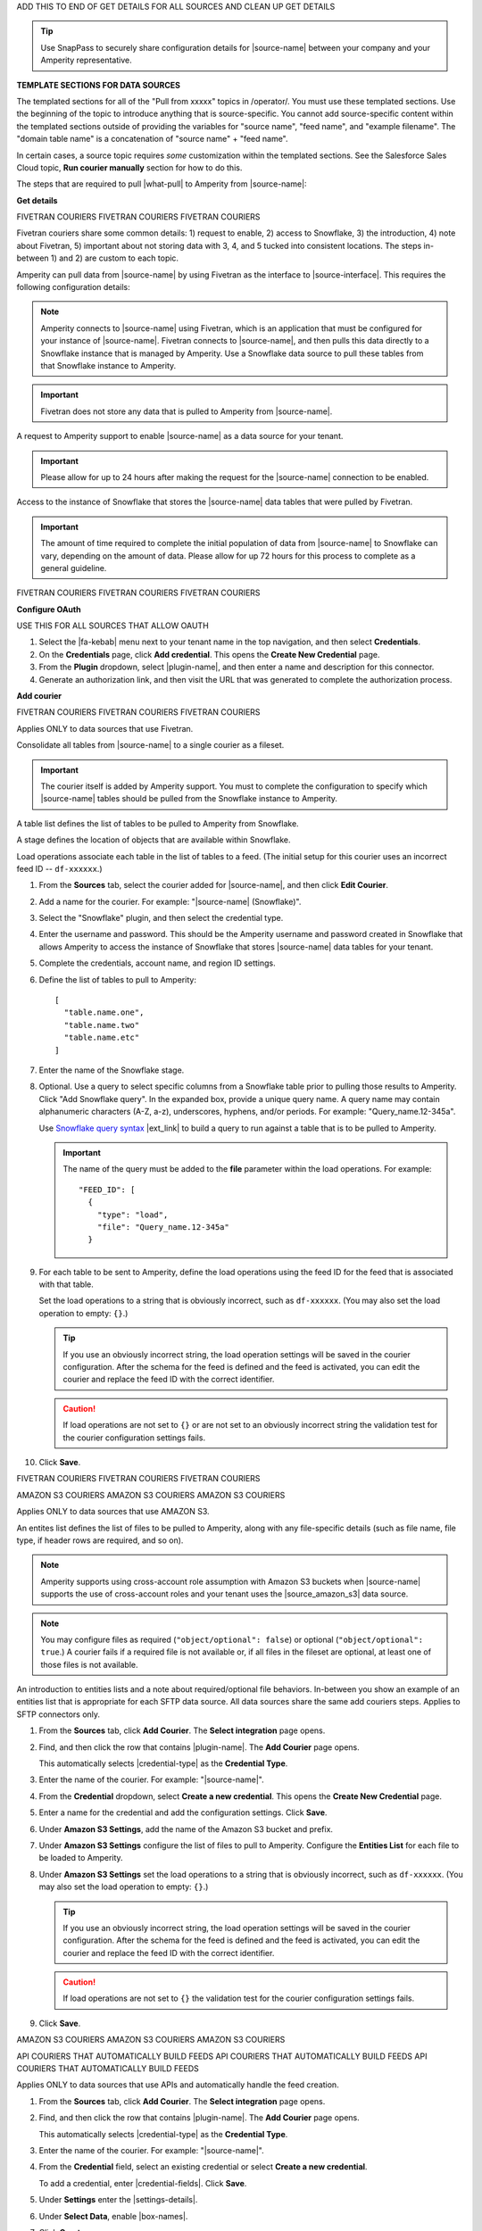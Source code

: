 .. 
.. xxxxx
..


.. |sftp-type| replace:: ``xxxxx``
.. |sftp-hostname| replace:: ``xxxxx``


ADD THIS TO END OF GET DETAILS FOR ALL SOURCES AND CLEAN UP GET DETAILS


.. tip:: Use SnapPass to securely share configuration details for |source-name| between your company and your Amperity representative.




**TEMPLATE SECTIONS FOR DATA SOURCES**

The templated sections for all of the "Pull from xxxxx" topics in /operator/. You must use these templated sections. Use the beginning of the topic to introduce anything that is source-specific. You cannot add source-specific content within the templated sections outside of providing the variables for "source name", "feed name", and "example filename". The "domain table name" is a concatenation of "source name" + "feed name".

In certain cases, a source topic requires *some* customization within the templated sections. See the Salesforce Sales Cloud topic, **Run courier manually** section for how to do this.

.. sources-overview-list-intro-start

The steps that are required to pull |what-pull| to Amperity from |source-name|:

.. sources-overview-list-intro-end




**Get details**


FIVETRAN COURIERS
FIVETRAN COURIERS
FIVETRAN COURIERS

Fivetran couriers share some common details: 1) request to enable, 2) access to Snowflake, 3) the introduction, 4) note about Fivetran, 5) important about not storing data with 3, 4, and 5 tucked into consistent locations. The steps in-between 1) and 2) are custom to each topic.

.. sources-get-details-fivetran-overview-start

Amperity can pull data from |source-name| by using Fivetran as the interface to |source-interface|. This requires the following configuration details:

.. sources-get-details-fivetran-overview-end

.. sources-get-details-fivetran-connect-start

.. note:: Amperity connects to |source-name| using Fivetran, which is an application that must be configured for your instance of |source-name|. Fivetran connects to |source-name|, and then pulls this data directly to a Snowflake instance that is managed by Amperity. Use a Snowflake data source to pull these tables from that Snowflake instance to Amperity.

.. sources-get-details-fivetran-connect-end

.. sources-get-details-fivetran-does-not-store-data-start

.. important:: Fivetran does not store any data that is pulled to Amperity from |source-name|.

.. sources-get-details-fivetran-does-not-store-data-end

.. sources-get-details-fivetran-request-to-enable-start

A request to Amperity support to enable |source-name| as a data source for your tenant.

.. important:: Please allow for up to 24 hours after making the request for the |source-name| connection to be enabled.

.. sources-get-details-fivetran-request-to-enable-end

.. sources-get-details-fivetran-access-to-snowflake-start

Access to the instance of Snowflake that stores the |source-name| data tables that were pulled by Fivetran.

.. important:: The amount of time required to complete the initial population of data from |source-name| to Snowflake can vary, depending on the amount of data. Please allow for up 72 hours for this process to complete as a general guideline.

.. sources-get-details-fivetran-access-to-snowflake-start


FIVETRAN COURIERS
FIVETRAN COURIERS
FIVETRAN COURIERS


**Configure OAuth**

USE THIS FOR ALL SOURCES THAT ALLOW OAUTH

.. sources-oauth-configure-start

#. Select the |fa-kebab| menu next to your tenant name in the top navigation, and then select **Credentials**.
#. On the **Credentials** page, click **Add credential**. This opens the **Create New Credential** page.
#. From the **Plugin** dropdown, select |plugin-name|, and then enter a name and description for this connector.
#. Generate an authorization link, and then visit the URL that was generated to complete the authorization process.

.. sources-oauth-configure-end





**Add courier**



FIVETRAN COURIERS
FIVETRAN COURIERS
FIVETRAN COURIERS

Applies ONLY to data sources that use Fivetran.

.. sources-add-courier-fivetran-consolidate-start

Consolidate all tables from |source-name| to a single courier as a fileset.

.. important:: The courier itself is added by Amperity support. You must to complete the configuration to specify which |source-name| tables should be pulled from the Snowflake instance to Amperity.

.. sources-add-courier-fivetran-consolidate-end

.. sources-add-courier-fivetran-table-list-start

A table list defines the list of tables to be pulled to Amperity from Snowflake.

.. sources-add-courier-fivetran-table-list-end

.. sources-add-courier-fivetran-stage-name-start

A stage defines the location of objects that are available within Snowflake.

.. sources-add-courier-fivetran-stage-name-end

.. sources-add-courier-fivetran-load-operation-start

Load operations associate each table in the list of tables to a feed. (The initial setup for this courier uses an incorrect feed ID -- ``df-xxxxxx``.)

.. sources-add-courier-fivetran-load-operation-end

.. sources-add-courier-fivetran-start

#. From the **Sources** tab, select the courier added for |source-name|, and then click **Edit Courier**.
#. Add a name for the courier. For example: "|source-name| (Snowflake)".
#. Select the "Snowflake" plugin, and then select the credential type.
#. Enter the username and password. This should be the Amperity username and password created in Snowflake that allows Amperity to access the instance of Snowflake that stores |source-name| data tables for your tenant.
#. Complete the credentials, account name, and region ID settings.
#. Define the list of tables to pull to Amperity:

   ::

      [
        "table.name.one",
        "table.name.two"
        "table.name.etc"
      ]

#. Enter the name of the Snowflake stage.
#. Optional. Use a query to select specific columns from a Snowflake table prior to pulling those results to Amperity. Click "Add Snowflake query". In the expanded box, provide a unique query name. A query name may contain alphanumeric characters (A-Z, a-z), underscores, hyphens, and/or periods. For example: "Query_name.12-345a".

   Use `Snowflake query syntax <https://docs.snowflake.com/en/sql-reference/constructs.html>`__ |ext_link| to build a query to run against a table that is to be pulled to Amperity.

   .. important:: The name of the query must be added to the **file** parameter within the load operations. For example:

      ::

         "FEED_ID": [
           {
             "type": "load",
             "file": "Query_name.12-345a"
           }
#. For each table to be sent to Amperity, define the load operations using the feed ID for the feed that is associated with that table.

   Set the load operations to a string that is obviously incorrect, such as ``df-xxxxxx``. (You may also set the load operation to empty: ``{}``.)

   .. tip:: If you use an obviously incorrect string, the load operation settings will be saved in the courier configuration. After the schema for the feed is defined and the feed is activated, you can edit the courier and replace the feed ID with the correct identifier.

   .. caution:: If load operations are not set to ``{}`` or are not set to an obviously incorrect string the validation test for the courier configuration settings fails.

#. Click **Save**.

.. sources-add-courier-fivetran-end

FIVETRAN COURIERS
FIVETRAN COURIERS
FIVETRAN COURIERS



AMAZON S3 COURIERS
AMAZON S3 COURIERS
AMAZON S3 COURIERS

Applies ONLY to data sources that use AMAZON S3.

.. TODO: Sync the example entities list intros to be generic for all file-based couriers.

.. sources-add-courier-entities-list-intro-s3-generic-start

An entites list defines the list of files to be pulled to Amperity, along with any file-specific details (such as file name, file type, if header rows are required, and so on).

.. sources-add-courier-entities-list-intro-s3-generic-end

.. sources-add-courier-amazon-s3-cross-account-start

.. note:: Amperity supports using cross-account role assumption with Amazon S3 buckets when |source-name| supports the use of cross-account roles and your tenant uses the |source_amazon_s3| data source.

.. sources-add-courier-amazon-s3-cross-account-end

.. sources-add-courier-entities-list-note-s3-generic-start

.. note:: You may configure files as required (``"object/optional": false``) or optional (``"object/optional": true``.) A courier fails if a required file is not available or, if all files in the fileset are optional, at least one of those files is not available.

.. sources-add-courier-entities-list-note-s3-generic-end

An introduction to entities lists and a note about required/optional file behaviors. In-between you show an example of an entities list that is appropriate for each SFTP data source. All data sources share the same add couriers steps. Applies to SFTP connectors only.

.. sources-add-courier-s3-generic-start

#. From the **Sources** tab, click **Add Courier**. The **Select integration** page opens.
#. Find, and then click the row that contains |plugin-name|. The **Add Courier** page opens.

   This automatically selects |credential-type| as the **Credential Type**.
#. Enter the name of the courier. For example: "|source-name|".
#. From the **Credential** dropdown, select **Create a new credential**. This opens the **Create New Credential** page.
#. Enter a name for the credential and add the configuration settings. Click **Save**.
#. Under **Amazon S3 Settings**, add the name of the Amazon S3 bucket and prefix.
#. Under **Amazon S3 Settings** configure the list of files to pull to Amperity. Configure the **Entities List** for each file to be loaded to Amperity.
#. Under **Amazon S3 Settings** set the load operations to a string that is obviously incorrect, such as ``df-xxxxxx``. (You may also set the load operation to empty: ``{}``.)

   .. tip:: If you use an obviously incorrect string, the load operation settings will be saved in the courier configuration. After the schema for the feed is defined and the feed is activated, you can edit the courier and replace the feed ID with the correct identifier.

   .. caution:: If load operations are not set to ``{}`` the validation test for the courier configuration settings fails.
#. Click **Save**.

.. sources-add-courier-s3-generic-end

AMAZON S3 COURIERS
AMAZON S3 COURIERS
AMAZON S3 COURIERS




API COURIERS THAT AUTOMATICALLY BUILD FEEDS
API COURIERS THAT AUTOMATICALLY BUILD FEEDS
API COURIERS THAT AUTOMATICALLY BUILD FEEDS

Applies ONLY to data sources that use APIs and automatically handle the feed creation.

.. TODO: Currently hooked into Zendesk, Sailthru, and Listrak. Not hooked into Google Analytics. Requires the credential-fields, settings-details, and box-names replacements.

.. sources-add-courier-api-automatic-start

#. From the **Sources** tab, click **Add Courier**. The **Select integration** page opens.
#. Find, and then click the row that contains |plugin-name|. The **Add Courier** page opens.

   This automatically selects |credential-type| as the **Credential Type**.
#. Enter the name of the courier. For example: "|source-name|".
#. From the **Credential** field, select an existing credential or select **Create a new credential**.

   To add a credential, enter |credential-fields|. Click **Save**.
   
#. Under **Settings** enter the |settings-details|.
#. Under **Select Data**, enable |box-names|.
#. Click **Create**.

.. sources-add-courier-api-automatic-end

.. sources-add-courier-review-feed-and-domain-table-start

After running the |source-name| courier a feed is created automatically with a pre-defined list of fields. You may apply semantic tags to these fields and you may make the domain table available to Stitch, depending on your use cases. A domain table named |domain-table-name| will be added.

.. sources-add-courier-review-feed-and-domain-table-end

API COURIERS THAT AUTOMATICALLY BUILD FEEDS
API COURIERS THAT AUTOMATICALLY BUILD FEEDS
API COURIERS THAT AUTOMATICALLY BUILD FEEDS






**Get sample files**

Three possible introductions: one for files, another for Snowflake, and another for Fivetran. Fivetran does not have a howto.

.. sources-get-sample-files-start

Every |source-name| file that is pulled to Amperity must be configured as a feed. Before you can configure each feed you need to know the schema of that file. Run the courier without load operations to bring sample files from |source-name| to Amperity, and then use each of those files to configure a feed.

.. sources-get-sample-files-end

.. sources-get-sample-files-fivetran-start

Run the |source-name| courier to pull sample files to Amperity for each of the tables configured in the load operation. Use these sample files to configure a feed for each |source-name| table to be loaded to Amperity.

.. important:: The courier run fails, but this process will successfully return a list of files, one for each table that was defined in the courier load operation. Use these files to define the feed schema.

.. sources-get-sample-files-fivetran-end

.. sources-get-sample-files-snowflake-start

A sample CSV file may be output from Snowflake, and then uploaded to Amperity while adding a feed.

.. sources-get-sample-files-snowflake-end

.. sources-get-sample-files-steps-start

#. From the **Sources** tab, open the menu for a courier configured for |source-name| with empty load operations, and then select **Run**. The **Run Courier** dialog box opens.
#. Select **Load data from a specific day**, and then select today's date.
#. Click **Run**.

   .. important:: The courier run fails, but this process will successfully return a list of files from |source-name|.

   These files will be available for selection as an existing source from the **Add Feed** dialog box.
#. Wait for the notification for this courier run to return an error similar to:

   ::

      Error running load-operations task
      Cannot find required feeds: "df-xxxxxx"

.. sources-get-sample-files-steps-end

.. sources-get-sample-files-steps-snowflake-start

#. Open the Snowflake web UI.
#. Select the **Worksheets** tab.
#. From the object browser, select a table that is to be sent to Amperity.
#. In the SQL editor, run the following query:

   .. code-block:: sql

      SELECT * FROM <table-name> LIMIT 1000

#. Click the **Download Results** button.
#. In the **Export Results** dialog box, click the **Export** button.

.. sources-get-sample-files-steps-snowflake-end




**Add feeds**

Start with the glossary term for feeds, then has a note. There are three styles for notes: one for files, one for Fivetran, and one for Snowflake. Slighly different. Then there are two styles for steps: one for Snowflake and another for everything else.

.. sources-add-feed-note-file-start

.. note:: A feed must be added for *each* file that is pulled from |source-name|, including all files that contain customer records and interaction records, along with any other files that is used to support downstream workflows.

.. sources-add-feed-note-file-end

.. 
.. For Hubspot, Klaviyo, Shopify, Zendesk, and all other Fivetran-based sources.
.. 

.. sources-add-feed-note-fivetran-start

.. note:: A feed must be added for *each* table that is pulled from |source-name|, including all tables that contain customer records and interaction records, along with any other tables that is used to support downstream workflows. Use the CSV files that were pulled to Amperity to define the schema for each feed.

.. sources-add-feed-note-fivetran-end

.. 
.. For Snowflake itself running on either Amazon AWS or Azure.
.. 

.. sources-add-feed-note-snowflake-start

.. note:: A feed must be added for *each* table that is pulled from |source-name|, including all tables that contain customer records and interaction records, along with any other tables that is used to support downstream workflows. Use the CSV files that were pulled to Amperity to define the schema for each feed.

.. sources-add-feed-note-snowflake-end

**To add a feed (non-Snowflake)**

.. sources-add-feed-steps-start

#. From the **Sources** tab, click **Add Feed**. This opens the **Add Feed** dialog box.
#. Under **Data Source**, select **Create new source**, and then enter "|source-name|".
#. Enter the name of the feed in **Feed Name**. For example: "|feed-name|".

   .. tip:: The name of the domain table will be "<data-source-name>:<feed-name>". For example: "|domain-table-name|".

#. Under **Sample File**, select **Select existing file**, and then choose from the list of files. For example: "|example-filename|".

   .. tip:: The list of files that is available from this dropdown menu is sorted from newest to oldest.
#. Select **Load sample file on feed activation**.
#. Click **Continue**. This opens the **Feed Editor** page.
#. Select the primary key.
#. Apply semantic tags to customer records and interaction records, as appropriate.
#. Under **Last updated field**, specify which field best describes when records in the table were last updated.

   .. tip:: Choose **Generate an "updated" field** to have Amperity generate this field. This is the recommended option unless there is a field already in the table that reliably provides this data.

#. For feeds with customer records (PII data), select **Make available to Stitch**.
#. Click **Activate**. Wait for the feed to finish loading data to the domain table, and then review the sample data for that domain table from the **Data Explorer**.

.. sources-add-feed-steps-end

**To add a feed (Snowflake)**

.. sources-add-feed-steps-snowflake-start

#. From the **Sources** tab, click **Add Feed**.
#. Add a data source named Snowflake.

   .. tip:: Use the same data source for all Snowflake table objects that are to be sent to Amperity.
#. Enter the name of the Snowflake table object as the name of the feed.
#. Upload a CSV file.
#. Click **Continue**.
#. Choose the primary key, apply semantics, adjust field types, verify any fields that are marked required, and then click **Activate**.

.. sources-add-feed-steps-snowflake-end




**Add load operations**

The introduction is literally the same for all data sources and uses the "source name" variable. A custom section that shows an example load operation, which is positioned after the introduction and before the how-to.

.. sources-add-load-operation-start

After the feeds are activated and domain tables are available, add the load operations to the courier used for |source-name|.

.. sources-add-load-operation-end

**Example for example load operations**

There are two example intros, one for files and one for Fivetran.

.. sources-add-load-operation-example-intro-start

Load operations must specify each file that is pulled to Amperity from |source-name|.

.. sources-add-load-operation-example-intro-end

.. sources-add-load-operation-example-intro-fivetran-start

Load operations must specify each table that is pulled to Amperity from |source-name|.

.. sources-add-load-operation-example-intro-fivetran-end

.. 
.. each source has its own example operation that should go in this spot
.. do not pull it to the file; each of these is unique
.. 

.. source-xxxxx-add-load-operations-example-start

Load operations must specify each file that is pulled to Amperity from |source-name|. For example:

::

   {
     "CUSTOMER-RECORDS-FEED-ID": [
       {
         "type": "truncate"
       },
       {
         "type": "load",
         "file": "customer-records"
       }
     ],
     "TRANSACTION-RECORDS-FEED-ID": [
       {
         "type": "load",
         "file": "transaction-records"
       }
     ]
   }

.. source-xxxxx-add-load-operations-example-end

**To add load operations**

.. sources-add-load-operation-steps-start

#. From the **Sources** tab, open the menu for the courier that was configured for |source-name|, and then select **Edit**. The **Edit Courier** dialog box opens.
#. Edit the load operations for each of the feeds that were configured for |source-name| so they have the correct feed ID.
#. Click **Save**.

.. sources-add-load-operation-steps-end




**Run courier manually**

The same for all data sources.

.. sources-run-courier-start

Run the courier again. This time, because the load operations are present and the feeds are configured, the courier will pull data from |source-name|.

.. sources-run-courier-end

**To run the courier manually**

.. sources-run-courier-steps-start

#. From the **Sources** tab, open the |fa-kebab| menu for the courier with updated load operations that is configured for |source-name|, and then select **Run**. The **Run Courier** dialog box opens.
#. Select the load option, either for a specific time period or all available data. Actual data will be loaded to a domain table because the feed is configured.
#. Click **Run**.

   This time the notification will return a message similar to:

   ::

      Completed in 5 minutes 12 seconds

.. sources-run-courier-steps-end





**Add to courier group**

.. sources-add-to-courier-group-steps-start

#. From the **Sources** tab, click **Add Courier Group**. This opens the **Create Courier Group** dialog box.
#. Enter the name of the courier. For example: "|source-name|".
#. Add a cron string to the **Schedule** field to define a schedule for the orchestration group.

   .. include:: ../../shared/terms.rst
      :start-after: .. term-courier-group-schedule-start
      :end-before: .. term-courier-group-schedule-end

   .. include:: ../../shared/terms.rst
      :start-after: .. term-crontab-syntax-start
      :end-before: .. term-crontab-syntax-end

#. Set **Status** to **Enabled**.
#. Specify a time zone.

   .. include:: ../../amperity_reference/source/courier_groups.rst
      :start-after: .. courier-groups-timezones-start
      :end-before: .. courier-groups-timezones-end

   .. note::

      .. include:: ../../amperity_reference/source/courier_groups.rst
         :start-after: .. courier-groups-timezones-downstream-start
         :end-before: .. courier-groups-timezones-downstream-end

#. Add at least one courier to the courier group. Select the name of the courier from the **Courier** dropdown. Click **+ Add Courier** to add more couriers.
#. Click **Add a courier group constraint**, and then select a courier group from the dropdown list.

   .. include:: ../../amperity_reference/source/courier_groups.rst
      :start-after: .. courier-groups-schedule-wait-time-start
      :end-before: .. courier-groups-schedule-wait-time-end

#. For each courier group constraint, apply any offsets.

   .. include:: ../../amperity_reference/source/courier_groups.rst
      :start-after: .. courier-groups-schedule-offset-start
      :end-before: .. courier-groups-schedule-offset-end
#. Click **Save**.

.. sources-add-to-courier-group-steps-end







SOURCES
SOURCES
SOURCES

.. TODO: This is the sections for the templated content for adding sources in /operator/. These sections allow for bespoke steps, usually as Step 3, but may have more if they are more complicated. Try to keep the bespoke content within Step 3 as much as possible for consistency.

.. TODO: This is Step 1. Contains variable for image, in case it is necessary to customize.

STEP 1
STEP 1
STEP 1

.. sources-add-source-start

Open the **Sources** page to configure a destination for |source-name|. Click the **Add courier** button to open the **Add courier** dialog box.

.. sources-add-source-end

.. TODO: There is an image here that should mostly be static across destination topics, but it's customizable if necessary.

IMPORTANT: The next paragraph after the image is located in the /shared/credentials.rst topic because they are IDENTICAL.


STEP 2 is also sourced from /shared/credentials.rst.

STEP 3 is unique to most sources.

STEP 4
STEP 4
STEP 4

.. sources-run-the-courier-start

From the **Sources** tab, open the |fa-kebab| menu for the courier, and then select **Run**. The **Run Courier** dialog box opens.

Select a time period to be run, and then click **Run**.

.. sources-run-the-courier-end

STEP 5
STEP 5
STEP 5

.. TODO: The following is for couriers that use a checkbox to select one or more tables to bring to Amperity, such as Adobe Commerce, Shopify, et al.

.. sources-verify-feeds-and-domain-tables-start

After running the |source-name| courier it creates a series of feeds and domain tables. Review the records for each domain table to ensure the right data was loaded from |source-name| and that any semantic tags for customer profiles and transactions are applied correctly for your tenant.

Select a time period to be run, and then click **Run**.

.. sources-verify-feeds-and-domain-tables-end








**REVAMPED SOURCES**


**STEP 00**

.. sources-steps-00-intro-start

Add a data source that pulls data from |source-name|.

Configure Amperity to pull one or more files, and then for each file review the settings, define the schema, activate the courier, and then run a manual workflow. Review the data that is added to the domain table.

.. sources-steps-00-intro-end



**STEP 01**

.. sources-steps-01-open-dialog-start

Open the **Sources** page to configure |source-name|.

Click the **Add courier** button to open the **Add courier** dialog box.

.. sources-steps-01-open-dialog-end

<image in-between>

.. sources-steps-01-select-source-start

Select |source-name|. Do one of the following:

#. Click the row in which |source-name| is located. Sources are listed alphabetically.
#. Search for |source-name|. Start typing |filter-the-list|. The list will filter to show only matching sources.

.. sources-steps-01-select-source-end



**STEP 02**

(shared in from credentials)



**STEP 03**

.. sources-steps-03-select-file-start

Select the file that is pulled to Amperity, either directly (by going into the SFTP site and selecting it) or by providing a filename pattern.

.. sources-steps-03-select-file-end

<image in-between>

.. sources-steps-03-browse-start

Click **Browse** to open the **File browser**. Select the file that is pulled to Amperity, and then click **Accept**.

Use a filename pattern to define files that will be loaded on a recurring basis, but have small changes to the filename over time, such as having a datestamp appended to the filename.

.. sources-steps-03-browse-end

.. sources-steps-03-browse-note-start

.. note:: For a new feed, this file is *also* used as the sample file that is used to define the schema. For an existing feed, this file must match the schema that has already been defined.

.. sources-steps-03-browse-note-end

<image in-between>

.. sources-steps-03-pgp-start

Use the **PGP credential** setting to specify the credentials to use for an encrypted file.

.. sources-steps-03-pgp-end



**STEP 04**

.. sources-steps-04-review-start

Review the file.

.. sources-steps-04-review-end

<image in-between>

.. sources-steps-04-review-contents-start

The contents of the file may be viewed as a table and in the raw format. Switch between these views using the **Table** and **Raw** buttons, and then click **Refresh** to view the file in that format.

.. sources-steps-04-review-contents-end

.. sources-steps-04-review-pgp-start

.. note:: PGP encrypted files can be previewed. Apache Parquet PGP encrypted files must be less than 500 MB to be previewed.

.. sources-steps-04-review-pgp-end

.. sources-steps-04-review-formatting-details-start

Amperity will infer formatting details, and then adds these details to a series of settings located along the left side of the file view. File settings include:

* Delimiter
* Compression
* Escape character
* Quote character
* Header row

Review the file, and then update these settings, if necessary.

.. sources-steps-04-review-formatting-details-end

.. sources-steps-04-file-types-start

.. note:: Amperity supports the following file types: |format_avro|, |format_parquet|, |format_csv|, DSV, |format_json|, |format_ndjson|, |format_psv|, |format_tsv|, and |format_xml|.

   Refer to those reference pages for details about each of the individual file formats.

   Files that contain nested JSON (or "complex JSON") or XML may require using the legacy courier configuration.

.. sources-steps-04-file-types-end



**STEP 05**

.. sources-steps-05-feed-options-start

A feed defines the schema for a file that is loaded to Amperity, after which that data is loaded into a domain table and ready for use with workflows within Amperity.

.. sources-steps-05-feed-options-end

**New feed**

.. sources-steps-05-feed-new-start

To use a new feed, choose the **Create new feed** option, select an existing source from the **Source** dropdown *or* type the name of a new data source, and then enter the name of the feed.

.. image:: ../../images/mockup-sources-add-04-feed-new.png
   :width: 380 px
   :alt: Add 
   :align: left
   :class: no-scaled-link

After you choose a load type and save the courier configuration, you will configure the feed using the data within the sample file.

.. sources-steps-05-feed-new-end

**Existing feed**

.. sources-steps-05-feed-existing-start

To use an existing feed, choose the **Use existing feed** option to use an existing schema.

.. image:: ../../images/mockup-sources-add-04-feed-existing.png
   :width: 380 px
   :alt: Add 
   :align: left
   :class: no-scaled-link

This option requires this file to match all of the feed-specific settings, such as incoming field names, field types, and primary keys. The data within the file may be different

.. sources-steps-05-feed-existing-end

**Pull data**

.. sources-steps-05-load-types-start

Define how Amperity will pull data from |source-name| and how it is loaded to a domain table.

.. sources-steps-05-load-types-end

<image in-between>

**Load type: Upsert**

.. sources-steps-05-load-type-upsert-start

Use the **Upsert** option to use the selected file update existing records and insert records that do not exist.

.. sources-steps-05-load-type-upsert-end

**Load type: Truncate and upsert**

.. sources-steps-05-load-type-truncate-start

Use the **Truncate and upsert** option to delete all records in the existing table, and then insert records.

.. sources-steps-05-load-type-truncate-end

**Note**

.. sources-steps-05-load-types-note-start

.. note:: When a file is loaded to a domain table using an existing file, the file that is loaded *must* have the same schema as the existing feed. The data in the file may be new.

.. sources-steps-05-load-types-note-end



**STEP 06**

.. sources-steps-06-feed-editor-start

Use the feed editor to do all of the following:

* Set the primary key
* Choose the field that best presents when the data in the table was last updated; if there is not an obvious choice, use the "Generate an updated field" option.
* For each field in the incoming data, validate the field name and semantic tag columns in the feed. Make any necessary adjustments.
* For tables that contain customer records, enable the "Make available to Stitch" to ensure the values in this data source are used for identity resolution.

When finished, click **Activate**.

.. sources-steps-06-feed-editor-end



**STEP 07**

.. sources-steps-07-courier-start

Find the courier related to the feed that was just activated, and then run it manually.

On the **Sources** page, under **Couriers**, find the courier you want to run and then select **Run** from the actions menu.

.. sources-steps-07-courier-end

<image in-between>

.. sources-steps-07-calendar-start

Select a date from the calendar picker that is before today, but after the date on which the file was added to the |source-name| bucket.

.. sources-steps-07-calendar-end

<image in-between>

.. sources-steps-07-run-start

Leave the load options in the **Run courier** dialog box unselected, and then click **Run**.

After the courier has run successfully, inspect the domain table that contains the data that was loaded to Amperity. After you have verified that the data is correct, you may do any of the following:

* If the data contains customer records, edit the feed and make that data available to Stitch.
* If the data should be loaded to Amperity on a regular basis, add the courier to a courier group that runs on the desired schedule.
* If the data will be a foundation for custom domain tables, use Spark SQL to build out that customization.

.. sources-steps-07-run-end

